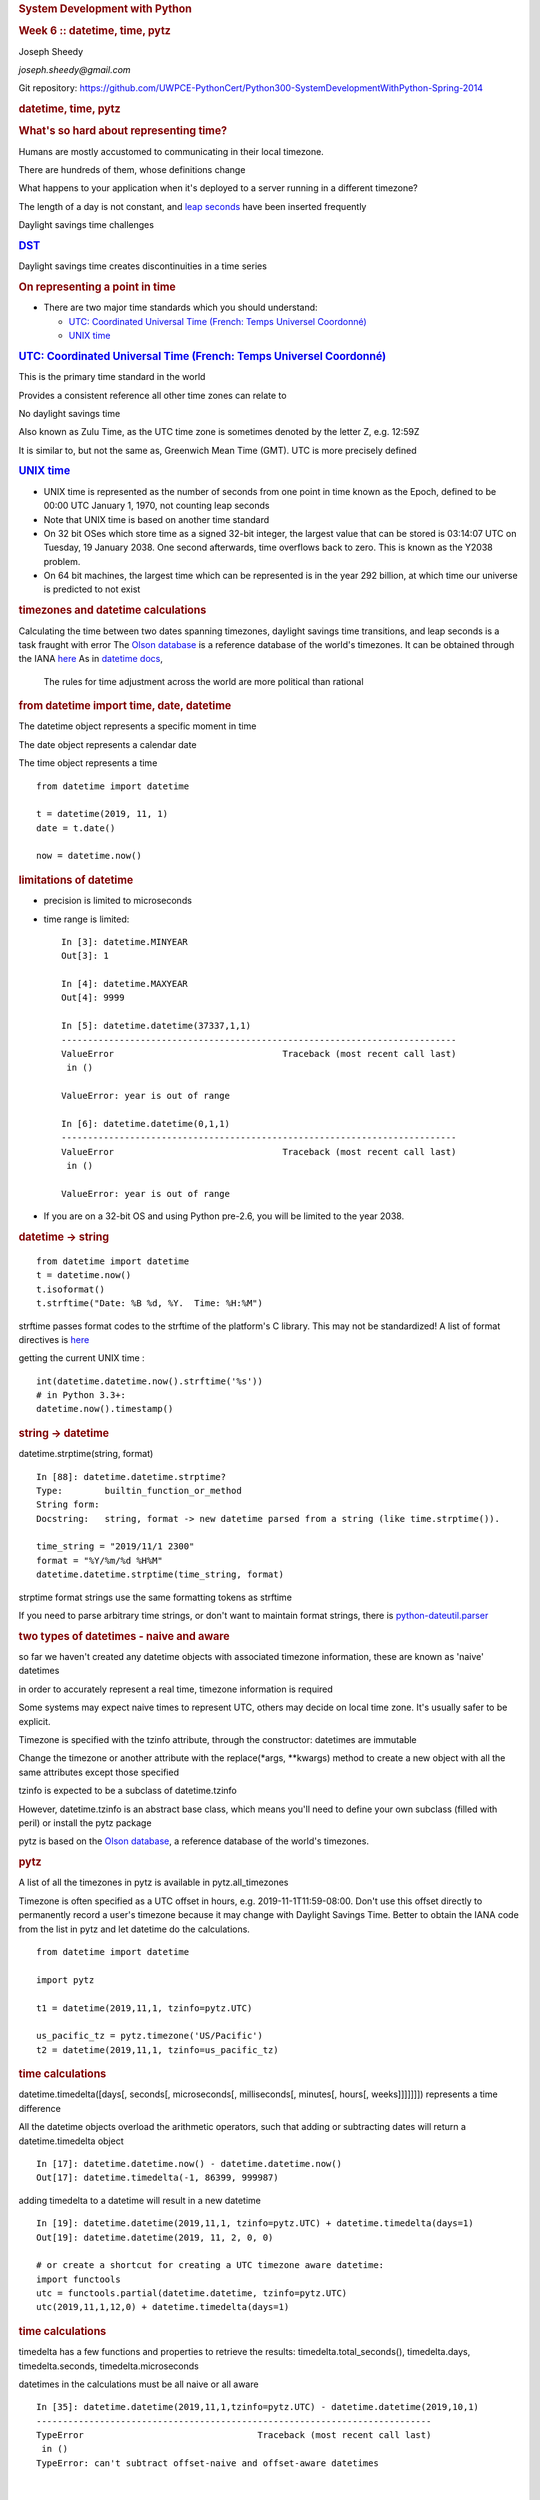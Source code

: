 .. raw:: html

   <div class="deck-container">

.. raw:: html

   <div class="section slide">

.. rubric:: System Development with Python
   :name: system-development-with-python

.. rubric:: Week 6 :: datetime, time, pytz
   :name: week-6-datetime-time-pytz

Joseph Sheedy

*joseph.sheedy@gmail.com*

Git repository:
https://github.com/UWPCE-PythonCert/Python300-SystemDevelopmentWithPython-Spring-2014

.. raw:: html

   </div>

.. raw:: html

   <div class="section slide">

.. rubric:: datetime, time, pytz
   :name: datetime-time-pytz

.. rubric:: What's so hard about representing time?
   :name: whats-so-hard-about-representing-time

Humans are mostly accustomed to communicating in their local timezone.

There are hundreds of them, whose definitions change

What happens to your application when it's deployed to a server running
in a different timezone?

The length of a day is not constant, and `leap
seconds <http://en.wikipedia.org/wiki/Leap_second>`__ have been inserted
frequently

Daylight savings time challenges

.. raw:: html

   </div>

.. raw:: html

   <div class="section slide">

.. rubric:: `DST <http://en.wikipedia.org/wiki/Daylight_saving_time>`__
   :name: dst

Daylight savings time creates discontinuities in a time series

|image0|

|image1|

.. raw:: html

   </div>

.. raw:: html

   <div class="section slide">

.. rubric:: On representing a point in time
   :name: on-representing-a-point-in-time

-  There are two major time standards which you should understand:

   -  `UTC: Coordinated Universal Time (French: Temps Universel
      Coordonné) <http://en.wikipedia.org/wiki/UTC>`__
   -  `UNIX time <http://en.wikipedia.org/wiki/Unix_time>`__

.. raw:: html

   </div>

.. raw:: html

   <div class="section slide">

.. rubric:: `UTC: Coordinated Universal Time (French: Temps Universel
   Coordonné) <http://en.wikipedia.org/wiki/UTC>`__
   :name: utc-coordinated-universal-time-french-temps-universel-coordonné

This is the primary time standard in the world

Provides a consistent reference all other time zones can relate to

No daylight savings time

Also known as Zulu Time, as the UTC time zone is sometimes denoted by
the letter Z, e.g. 12:59Z

It is similar to, but not the same as, Greenwich Mean Time (GMT). UTC is
more precisely defined

|image2|

.. raw:: html

   </div>

.. raw:: html

   <div class="section slide">

.. rubric:: `UNIX time <http://en.wikipedia.org/wiki/Unix_time>`__
   :name: unix-time

-  UNIX time is represented as the number of seconds from one point in
   time known as the Epoch, defined to be 00:00 UTC January 1, 1970, not
   counting leap seconds
-  Note that UNIX time is based on another time standard
-  On 32 bit OSes which store time as a signed 32-bit integer, the
   largest value that can be stored is 03:14:07 UTC on Tuesday, 19
   January 2038. One second afterwards, time overflows back to zero.
   This is known as the Y2038 problem.
-  On 64 bit machines, the largest time which can be represented is in
   the year 292 billion, at which time our universe is predicted to not
   exist

.. raw:: html

   </div>

.. raw:: html

   <div class="section slide">

.. rubric:: timezones and datetime calculations
   :name: timezones-and-datetime-calculations

Calculating the time between two dates spanning timezones, daylight
savings time transitions, and leap seconds is a task fraught with error
The `Olson database <http://en.wikipedia.org/wiki/Tz_database>`__ is a
reference database of the world's timezones.
It can be obtained through the IANA
`here <http://www.iana.org/time-zones>`__
As in `datetime
docs <https://docs.python.org/2.7/library/datetime.html>`__,
    The rules for time adjustment across the world are more political
    than rational

.. raw:: html

   </div>

.. raw:: html

   <div class="section slide">

.. rubric:: from datetime import time, date, datetime
   :name: from-datetime-import-time-date-datetime

The datetime object represents a specific moment in time

The date object represents a calendar date

The time object represents a time

::

    from datetime import datetime

    t = datetime(2019, 11, 1)
    date = t.date()

    now = datetime.now()

.. raw:: html

   </div>

.. raw:: html

   <div class="section slide">

.. rubric:: limitations of datetime
   :name: limitations-of-datetime

-  precision is limited to microseconds
-  time range is limited:

   ::

       In [3]: datetime.MINYEAR
       Out[3]: 1

       In [4]: datetime.MAXYEAR
       Out[4]: 9999

       In [5]: datetime.datetime(37337,1,1)
       ---------------------------------------------------------------------------
       ValueError                                Traceback (most recent call last)
        in ()

       ValueError: year is out of range

       In [6]: datetime.datetime(0,1,1)
       ---------------------------------------------------------------------------
       ValueError                                Traceback (most recent call last)
        in ()

       ValueError: year is out of range

-  If you are on a 32-bit OS and using Python pre-2.6, you will be
   limited to the year 2038.

.. raw:: html

   </div>

.. raw:: html

   <div class="section slide">

.. rubric:: datetime -> string
   :name: datetime---string

::

    from datetime import datetime
    t = datetime.now()
    t.isoformat()
    t.strftime("Date: %B %d, %Y.  Time: %H:%M")

strftime passes format codes to the strftime of the platform's C
library. This may not be standardized! A list of format directives is
`here <https://docs.python.org/2.7/library/datetime.html#strftime-strptime-behavior>`__

getting the current UNIX time :

::

    int(datetime.datetime.now().strftime('%s'))
    # in Python 3.3+:
    datetime.now().timestamp()

.. raw:: html

   </div>

.. raw:: html

   <div class="section slide">

.. rubric:: string -> datetime
   :name: string---datetime

datetime.strptime(string, format)

::

    In [88]: datetime.datetime.strptime?
    Type:        builtin_function_or_method
    String form: 
    Docstring:   string, format -> new datetime parsed from a string (like time.strptime()).

    time_string = "2019/11/1 2300"
    format = "%Y/%m/%d %H%M"
    datetime.datetime.strptime(time_string, format)

strptime format strings use the same formatting tokens as strftime

If you need to parse arbitrary time strings, or don't want to maintain
format strings, there is
`python-dateutil.parser <http://labix.org/python-dateutil>`__

.. raw:: html

   </div>

.. raw:: html

   <div class="section slide">

.. rubric:: two types of datetimes - naive and aware
   :name: two-types-of-datetimes---naive-and-aware

so far we haven't created any datetime objects with associated timezone
information, these are known as 'naive' datetimes

in order to accurately represent a real time, timezone information is
required

Some systems may expect naive times to represent UTC, others may decide
on local time zone. It's usually safer to be explicit.

Timezone is specified with the tzinfo attribute, through the
constructor: datetimes are immutable

Change the timezone or another attribute with the replace(\*args,
\*\*kwargs) method to create a new object with all the same attributes
except those specified

tzinfo is expected to be a subclass of datetime.tzinfo

However, datetime.tzinfo is an abstract base class, which means you'll
need to define your own subclass (filled with peril) or install the pytz
package

pytz is based on the `Olson
database <http://en.wikipedia.org/wiki/Tz_database>`__, a reference
database of the world's timezones.

.. raw:: html

   </div>

.. raw:: html

   <div class="section slide">

.. rubric:: pytz
   :name: pytz

A list of all the timezones in pytz is available in pytz.all\_timezones

Timezone is often specified as a UTC offset in hours, e.g.
2019-11-1T11:59-08:00. Don't use this offset directly to permanently
record a user's timezone because it may change with Daylight Savings
Time. Better to obtain the IANA code from the list in pytz and let
datetime do the calculations.

::

    from datetime import datetime

    import pytz

    t1 = datetime(2019,11,1, tzinfo=pytz.UTC)

    us_pacific_tz = pytz.timezone('US/Pacific')
    t2 = datetime(2019,11,1, tzinfo=us_pacific_tz)

.. raw:: html

   </div>

.. raw:: html

   <div class="section slide">

.. rubric:: time calculations
   :name: time-calculations

datetime.timedelta([days[, seconds[, microseconds[, milliseconds[,
minutes[, hours[, weeks]]]]]]]) represents a time difference

All the datetime objects overload the arithmetic operators, such that
adding or subtracting dates will return a datetime.timedelta object

::

    In [17]: datetime.datetime.now() - datetime.datetime.now()
    Out[17]: datetime.timedelta(-1, 86399, 999987)

adding timedelta to a datetime will result in a new datetime

::

    In [19]: datetime.datetime(2019,11,1, tzinfo=pytz.UTC) + datetime.timedelta(days=1)
    Out[19]: datetime.datetime(2019, 11, 2, 0, 0)

    # or create a shortcut for creating a UTC timezone aware datetime:
    import functools
    utc = functools.partial(datetime.datetime, tzinfo=pytz.UTC)
    utc(2019,11,1,12,0) + datetime.timedelta(days=1)

.. raw:: html

   </div>

.. raw:: html

   <div class="section slide">

.. rubric:: time calculations
   :name: time-calculations-1

timedelta has a few functions and properties to retrieve the results:
timedelta.total\_seconds(), timedelta.days, timedelta.seconds,
timedelta.microseconds

datetimes in the calculations must be all naive or all aware

::

    In [35]: datetime.datetime(2019,11,1,tzinfo=pytz.UTC) - datetime.datetime(2019,10,1)
    ---------------------------------------------------------------------------
    TypeError                                 Traceback (most recent call last)
     in ()
    TypeError: can't subtract offset-naive and offset-aware datetimes





        Storing datetimes
        Try to deal in UTC as much as possible.  Do not depend on the machine's interpretation of local time.
        For instance, datetime.now() on my Mac will return a naive datetime containing the local time.  Alternatively:

    # return the current time as an aware datetime in UTC:
    datetime.datetime.now(pytz.UTC)
    # this will return a naive datetime with the current UTC time
    datetime.datetime.utcnow()

When storing a datetime in a database, it will need to be translated
into the database's native format. Depending on the database driver, it
may or may not accept datetimes. If it does, it may or may not respect
the timezone information

Discovering the behavior is part of your database integration work

.. raw:: html

   </div>

.. raw:: html

   <div class="section slide">

.. rubric:: datetimes in sqlite3
   :name: datetimes-in-sqlite3

From the `sqlite3 docs <http://www.sqlite.org/datatype3.html>`__:

::

    Dates and times in sqlite3 are stored as TEXT, REAL, or INTEGER values

    TEXT as ISO8601 strings ("YYYY-MM-DD HH:MM:SS.SSS").
    REAL as Julian day numbers, the number of days since noon in Greenwich on November 24, 4714 B.C. according to the proleptic Gregorian calendar.
    INTEGER as Unix Time, the number of seconds since 1970-01-01 00:00:00 UTC.

So Python datetime objects must be translated to these types

sqlite3 has support for "adapters" and "converters" to translate types
going in and out of the DB

`Default adapters and
converters <https://docs.python.org/2/library/sqlite3.html#default-adapters-and-converters>`__
are supplied for date and datetime objects

unfortunately, the default implementation does not handle timezone aware
datetimes, but they are simply implementable

let's look at examples/datetime\_naive\_to\_sqlite.py and
examples/datetime\_aware\_to\_sqlite.py

.. raw:: html

   </div>

.. raw:: html

   <div class="section slide">

.. rubric:: The End
   :name: the-end

.. rubric:: Questions?
   :name: questions

.. raw:: html

   </div>

.. raw:: html

   <div aria-role="navigation">

`← <#>`__ `→ <#>`__

.. raw:: html

   </div>

 /

.. raw:: html

   </div>

.. |image0| image:: images/6libU.png
   :width: 90.0%
.. |image1| image:: images/FfBuN.png
   :width: 90.0%
.. |image2| image:: images/Greenwich_clock.jpg
   :width: 30.0%
